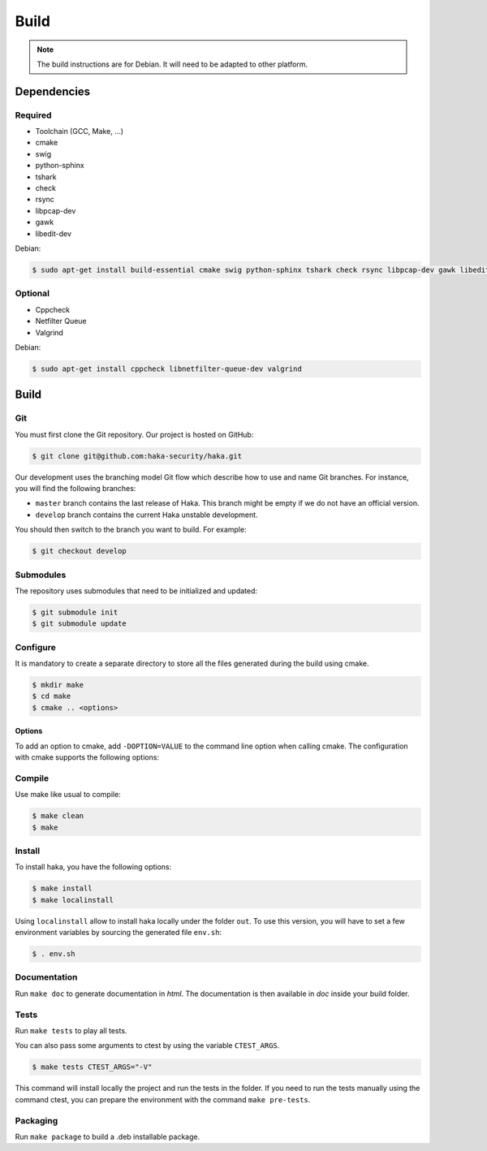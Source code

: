 .. This Source Code Form is subject to the terms of the Mozilla Public
.. License, v. 2.0. If a copy of the MPL was not distributed with this
.. file, You can obtain one at http://mozilla.org/MPL/2.0/.

Build
=====

.. note::

    The build instructions are for Debian. It will need to be adapted to
    other platform.

Dependencies
------------

Required
^^^^^^^^

* Toolchain (GCC, Make, ...)
* cmake
* swig
* python-sphinx
* tshark
* check
* rsync
* libpcap-dev
* gawk
* libedit-dev

Debian:

.. code-block:: console

    $ sudo apt-get install build-essential cmake swig python-sphinx tshark check rsync libpcap-dev gawk libedit-dev

Optional
^^^^^^^^

* Cppcheck
* Netfilter Queue
* Valgrind

Debian:

.. code-block:: console

    $ sudo apt-get install cppcheck libnetfilter-queue-dev valgrind

Build
-----

Git
^^^

You must first clone the Git repository. Our project is hosted on GitHub:

.. code-block:: console

    $ git clone git@github.com:haka-security/haka.git

Our development uses the branching model Git flow which describe how to
use and name Git branches. For instance, you will find the following branches:

* ``master`` branch contains the last release of Haka. This branch might be empty
  if we do not have an official version.
* ``develop`` branch contains the current Haka unstable development.

You should then switch to the branch you want to build. For example:

.. code-block:: console

    $ git checkout develop

Submodules
^^^^^^^^^^

The repository uses submodules that need to be initialized and updated:

.. code-block:: console

    $ git submodule init
    $ git submodule update

Configure
^^^^^^^^^

It is mandatory to create a separate directory to store
all the files generated during the build using cmake.

.. code-block:: console

    $ mkdir make
    $ cd make
    $ cmake .. <options>

Options
"""""""

To add an option to cmake, add ``-DOPTION=VALUE`` to the command line option when calling cmake.
The configuration with cmake supports the following options:

.. option:: BUILD=[Debug|Memcheck|Release|RelWithDebInfo|MinSizeRel]

    Select the build type to be compiled (default: *Release*)

.. option:: LUA=[lua51|luajit]

    Choose the Lua version to use (default: *luajit*)

.. option:: PREFIX=PATH

    Installation prefix (default: */*)

Compile
^^^^^^^

Use make like usual to compile:

.. code-block:: console

    $ make clean
    $ make

Install
^^^^^^^

To install haka, you have the following options:

.. code-block:: console

    $ make install
    $ make localinstall

Using ``localinstall`` allow to install haka locally under the folder ``out``. To use
this version, you will have to set a few environment variables by sourcing the generated
file ``env.sh``:

.. code-block:: console

    $ . env.sh

Documentation
^^^^^^^^^^^^^

Run ``make doc`` to generate documentation in `html`. The documentation is then available
in `doc` inside your build folder.

Tests
^^^^^

Run ``make tests`` to play all tests.

You can also pass some arguments to ctest by using the variable ``CTEST_ARGS``.

.. code-block:: console

    $ make tests CTEST_ARGS="-V"

This command will install locally the project and run the tests in the folder. If you need
to run the tests manually using the command ctest, you can prepare the environment with the
command ``make pre-tests``.

Packaging
^^^^^^^^^

Run ``make package`` to build a .deb installable package.
